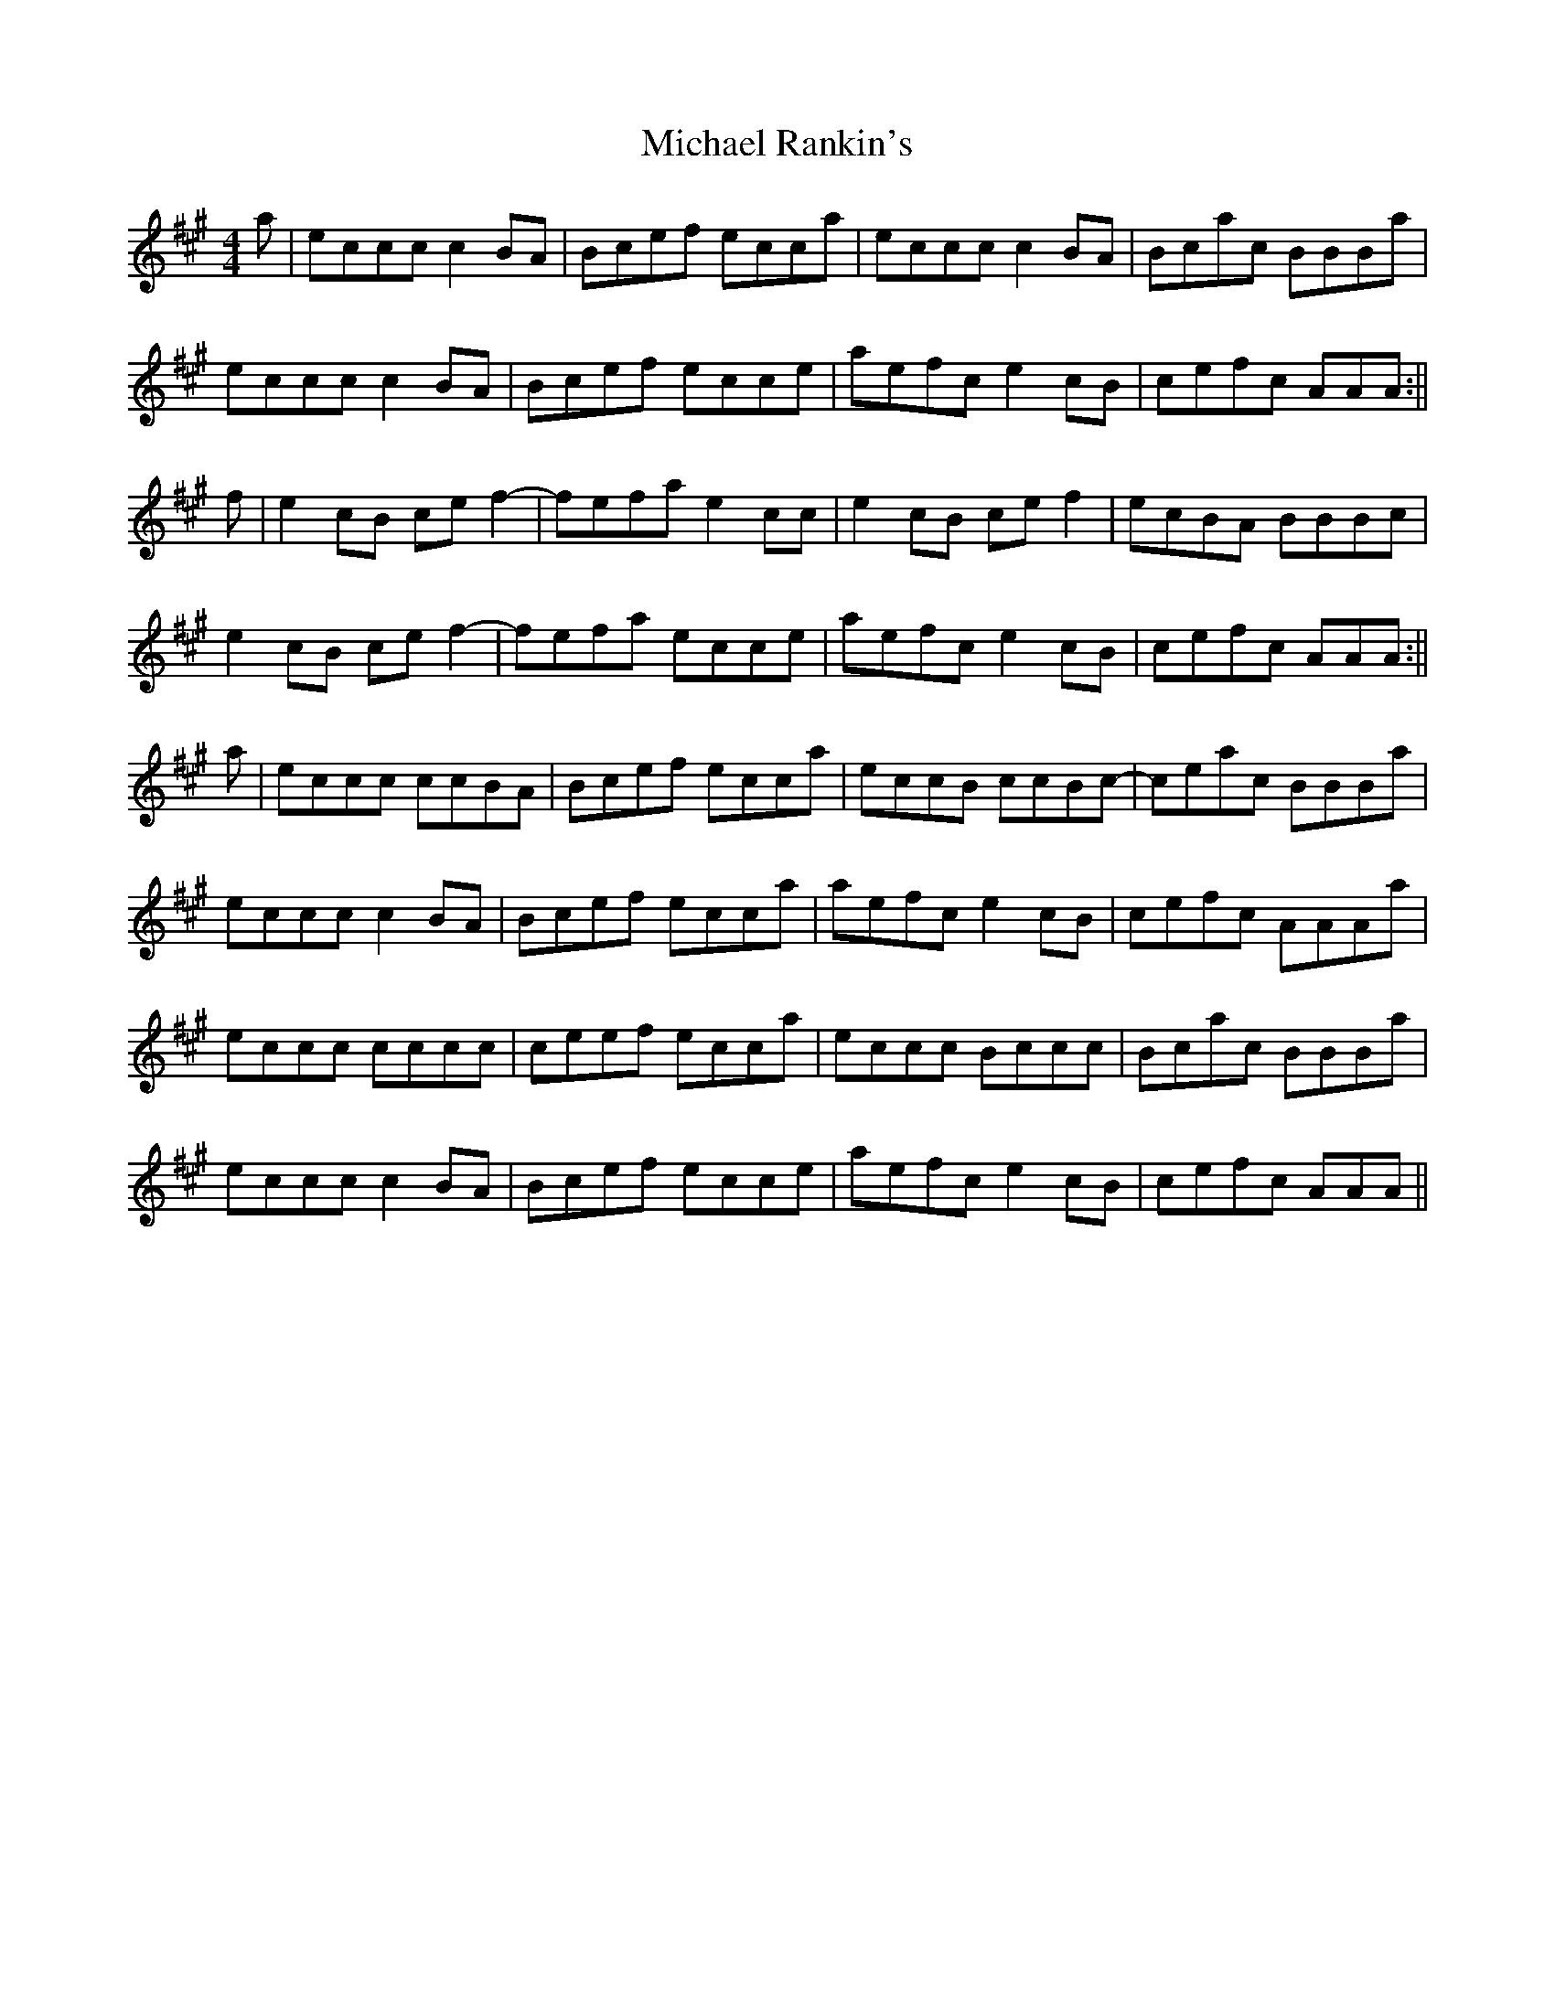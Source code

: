 X: 2
T: Michael Rankin's
Z: bogman
S: https://thesession.org/tunes/9877#setting20129
R: reel
M: 4/4
L: 1/8
K: Amaj
a | eccc c2 BA | Bcef ecca | eccc c2 BA | Bcac BBBa |eccc c2 BA | Bcef ecce | aefc e2 cB | cefc AAA :||f | e2 cB ce f2- | fefa e2 cc | e2 cB ce f2 | ecBA BBBc | e2 cB ce f2- | fefa ecce | aefc e2 cB | cefc AAA :||a | eccc ccBA | Bcef ecca | eccB ccBc- | ceac BBBa |eccc c2 BA | Bcef ecca | aefc e2 cB | cefc AAAa |eccc cccc | ceef ecca | eccc Bccc | Bcac BBBa |eccc c2 BA | Bcef ecce | aefc e2 cB | cefc AAA ||
